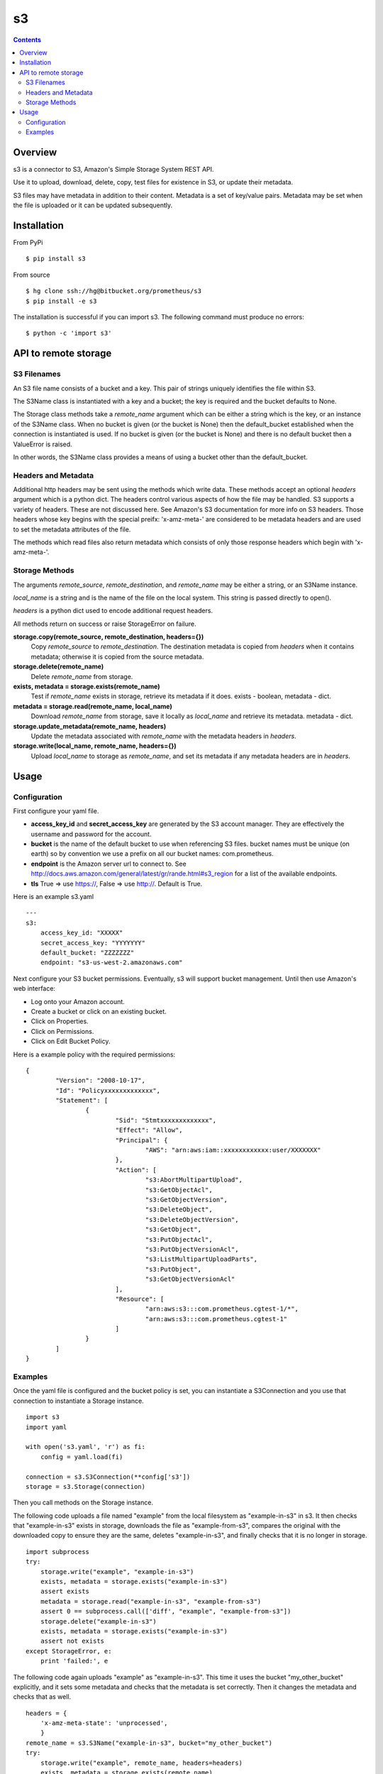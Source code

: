 
=========
s3
=========

.. contents::

Overview
========

s3 is a connector to S3, Amazon's Simple Storage System REST API.

Use it to upload, download, delete, copy, test files for existence in S3, or 
update their metadata.

S3 files may have metadata in addition to their content.  Metadata is a set 
of key/value pairs.  Metadata may be set when the file is uploaded or it can be 
updated subsequently.

Installation
============

From PyPi
::

    $ pip install s3 

From source
::

    $ hg clone ssh://hg@bitbucket.org/prometheus/s3
    $ pip install -e s3 

The installation is successful if you can import s3.  The following command 
must produce no errors:
::

    $ python -c 'import s3'

API to remote storage
=====================

S3 Filenames
------------

An S3 file name consists of a bucket and a key.  This pair of 
strings uniquely identifies the file within S3.  

The S3Name class is instantiated with a key and a bucket; the key 
is required and the bucket defaults to None.

The Storage class methods take a *remote_name* argument which 
can be either a string which is the key, or an instance of the 
S3Name class.  When no bucket is given (or the bucket is None) then 
the default_bucket established when the connection is instantiated 
is used.  If no bucket is given (or the bucket is None) and there 
is no default bucket then a ValueError is raised.

In other words, the S3Name class provides a means of using a bucket 
other than the default_bucket.

Headers and Metadata
--------------------

Additional http headers may be sent using the methods which write 
data.  These methods accept an optional *headers* argument which 
is a python dict.  The headers control various aspects of how the 
file may be handled.  S3 supports a variety of headers.  These are 
not discussed here.  See Amazon's S3 documentation for more info
on S3 headers.  Those headers whose key begins with the special 
preifx: 'x-amz-meta-' are considered to be metadata headers and are
used to set the metadata attributes of the file.

The methods which read files also return metadata which consists of 
only those response headers which begin with 'x-amz-meta-'.

Storage Methods
---------------

The arguments *remote_source*, *remote_destination*, and 
*remote_name* may be either a string, or an S3Name instance.

*local_name* is a string and is the name of the file on the local 
system.  This string is passed directly to open().

*headers* is a python dict used to encode additional request 
headers.

All methods return on success or raise StorageError on failure.

**storage.copy(remote_source, remote_destination, headers={})**
    Copy *remote_source* to *remote_destination*.  The destination 
    metadata is copied from *headers* when it contains metadata; 
    otherwise it is copied from the source metadata.
**storage.delete(remote_name)**
    Delete *remote_name* from storage.
**exists, metadata = storage.exists(remote_name)**
    Test if *remote_name* exists in storage, retrieve its metadata 
    if it does.
    exists - boolean, metadata - dict.
**metadata = storage.read(remote_name, local_name)**
    Download *remote_name* from storage, save it locally as 
    *local_name* and retrieve its metadata.
    metadata - dict.
**storage.update_metadata(remote_name, headers)**
    Update the metadata associated with *remote_name* with the 
    metadata headers in *headers*.
**storage.write(local_name, remote_name, headers={})**
    Upload *local_name* to storage as *remote_name*, and set its 
    metadata if any metadata headers are in *headers*.

Usage
=====

Configuration
-------------

First configure your yaml file.

- **access_key_id** and **secret_access_key** are generated by the S3 
  account manager.  They are effectively the username and password for the 
  account.

- **bucket** is the name of the default bucket to use when referencing S3 
  files.  bucket names must be unique (on earth) so by convention we use a
  prefix on all our bucket names: com.prometheus.
  
- **endpoint** is the Amazon server url to connect to.  See 
  http://docs.aws.amazon.com/general/latest/gr/rande.html#s3_region for a list
  of the available endpoints.

- **tls** True => use https://, False => use http://.  Default is True.

Here is an example s3.yaml
::

    ---
    s3: 
        access_key_id: "XXXXX"
        secret_access_key: "YYYYYYY"
        default_bucket: "ZZZZZZZ"
        endpoint: "s3-us-west-2.amazonaws.com"

Next configure your S3 bucket permissions.  Eventually, s3 will support bucket 
management.  Until then use Amazon's web interface:

- Log onto your Amazon account.
- Create a bucket or click on an existing bucket.
- Click on Properties.
- Click on Permissions.
- Click on Edit Bucket Policy.

Here is a example policy with the required permissions:
::

    {
	    "Version": "2008-10-17",
	    "Id": "Policyxxxxxxxxxxxxx",
	    "Statement": [
		    {
			    "Sid": "Stmtxxxxxxxxxxxxx",
			    "Effect": "Allow",
			    "Principal": {
				    "AWS": "arn:aws:iam::xxxxxxxxxxxx:user/XXXXXXX"
			    },
			    "Action": [
				    "s3:AbortMultipartUpload",
				    "s3:GetObjectAcl",
				    "s3:GetObjectVersion",
				    "s3:DeleteObject",
				    "s3:DeleteObjectVersion",
				    "s3:GetObject",
				    "s3:PutObjectAcl",
				    "s3:PutObjectVersionAcl",
				    "s3:ListMultipartUploadParts",
				    "s3:PutObject",
				    "s3:GetObjectVersionAcl"
			    ],
			    "Resource": [
				    "arn:aws:s3:::com.prometheus.cgtest-1/*",
				    "arn:aws:s3:::com.prometheus.cgtest-1"
			    ]
		    }
	    ]
    }

Examples
--------

Once the yaml file is configured and the bucket policy is set, you can 
instantiate a S3Connection and you use that connection to instantiate a 
Storage instance.
::

    import s3
    import yaml
    
    with open('s3.yaml', 'r') as fi:
        config = yaml.load(fi)

    connection = s3.S3Connection(**config['s3'])    
    storage = s3.Storage(connection)

Then you call methods on the Storage instance.  

The following code uploads a file named "example" from the local filesystem as 
"example-in-s3" in s3.  It then checks that "example-in-s3" exists in storage, 
downloads the file as "example-from-s3", compares the original with the 
downloaded copy to ensure they are the same, deletes "example-in-s3", and 
finally checks that it is no longer in storage.
::

    import subprocess
    try:
        storage.write("example", "example-in-s3")
        exists, metadata = storage.exists("example-in-s3")
        assert exists
        metadata = storage.read("example-in-s3", "example-from-s3")
        assert 0 == subprocess.call(['diff', "example", "example-from-s3"])
        storage.delete("example-in-s3")
        exists, metadata = storage.exists("example-in-s3")
        assert not exists
    except StorageError, e:
        print 'failed:', e
        
The following code again uploads "example" as "example-in-s3".  This time it 
uses the bucket "my_other_bucket" explicitly, and it sets some metadata and 
checks that the metadata is set correctly.  Then it changes the metadata 
and checks that as well.
::

    headers = {
        'x-amz-meta-state': 'unprocessed',
        }
    remote_name = s3.S3Name("example-in-s3", bucket="my_other_bucket")
    try:
        storage.write("example", remote_name, headers=headers)
        exists, metadata = storage.exists(remote_name)
        assert exists
        assert metadata == headers
        headers['x-amz-meta-state'] = 'processed'
        storage.update_metadata(remote_name, headers)
        metadata = storage.read(remote_name, "example-from-s3")
        assert metadata == headers
    except StorageError, e:
        print 'failed:', e

